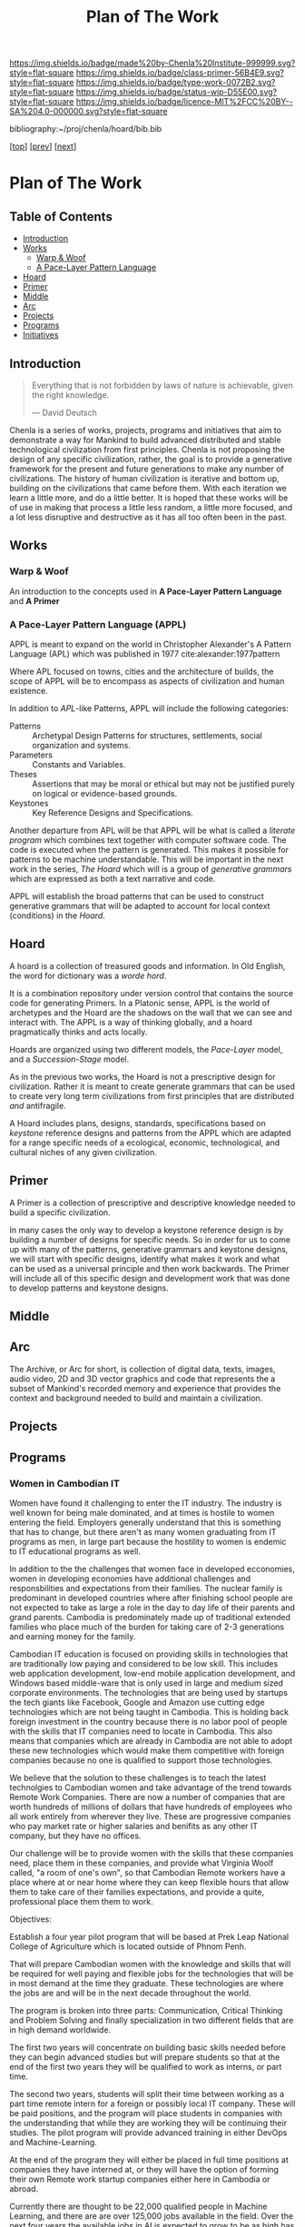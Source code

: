 #   -*- mode: org; fill-column: 60 -*-

#+TITLE: Plan of The Work
#+STARTUP: showall
#+TOC: headlines 4
#+PROPERTY: filename

[[https://img.shields.io/badge/made%20by-Chenla%20Institute-999999.svg?style=flat-square]] 
[[https://img.shields.io/badge/class-primer-56B4E9.svg?style=flat-square]]
[[https://img.shields.io/badge/type-work-0072B2.svg?style=flat-square]]
[[https://img.shields.io/badge/status-wip-D55E00.svg?style=flat-square]]
[[https://img.shields.io/badge/licence-MIT%2FCC%20BY--SA%204.0-000000.svg?style=flat-square]]

bibliography:~/proj/chenla/hoard/bib.bib

[[[./index.org][top]]] [[[./intro.org][prev]]] [[[./synopsis.org][next]]] 

* Plan of The Work
:PROPERTIES:
:CUSTOM_ID:
:Name:     /home/deerpig/proj/chenla/warp/01/00/ww-plan.org
:Created:  2018-04-21T08:55@Prek Leap (11.642600N-104.919210W)
:ID:       c054aa11-d974-428c-9324-e084a91cc4d7
:VER:      577547780.266428921
:GEO:      48P-491193-1287029-15
:BXID:     proj:OYK7-7861
:Class:    primer
:Type:     work
:Status:   wip
:Licence:  MIT/CC BY-SA 4.0
:END:

** Table of Contents

- [[id:0ed7184f-ba2a-45f5-9460-efde6ff00081][Introduction]]
- [[id:62eb03eb-fa14-42be-be07-a97dd195396f][Works]]
  - [[id:911ca1c6-3c31-45ea-80b8-cf582c940f65][Warp & Woof]]
  - [[id:72728741-9f9c-4b4f-9dff-6eba95bf77b3][A Pace-Layer Pattern Language]]
- [[id:6fbd41ac-9947-4358-875e-5d2b798a8f93][Hoard]]
- [[id:18e41791-cb01-4114-943d-a26bc95c1099][Primer]]
- [[id:6fcee20c-2777-47e5-8724-f5bae317394e][Middle]]
- [[id:401aaec4-899d-4972-b500-ea222cef7c2c][Arc]] 
- [[id:682f45da-1356-4b4a-a911-8abb845cc9a7][Projects]]
- [[id:7466a761-d9a2-4a2a-aeb9-10aa36963509][Programs]]
- [[id:34865dc8-5986-4f88-bb7b-c5eda8675fd4][Initiatives]]

** Introduction
:PROPERTIES:
:ID:       0ed7184f-ba2a-45f5-9460-efde6ff00081
:END:

#+begin_quote
Everything that is not forbidden by laws of nature is
achievable, given the right knowledge.

— David Deutsch 
#+end_quote


Chenla is a series of works, projects, programs and initiatives that
aim to demonstrate a way for Mankind to build advanced distributed and
stable technological civilization from first principles. Chenla is not
proposing the design of any specific civilization, rather, the goal is
to provide a generative framework for the present and future
generations to make any number of civilizations.  The history of human
civilization is iterative and bottom up, building on the civilizations
that came before them.  With each iteration we learn a little more,
and do a little better.  It is hoped that these works will be of use
in making that process a little less random, a little more focused,
and a lot less disruptive and destructive as it has all too often been
in the past.

#+begin_ascii
            Warp & Woof   <---------\
                 \/                 |
                APPL      <---------| 
                 \/                 |
               Hoard      <---------|      ------ A R C --------- 
                 \/                 |          Dark Archives 
    ---------- Primer ----------    |      .......................
            M I D D L E             |       Nearline Repositories
    ............................    |      .......................
      Pattern Recognition Layer <---|<--->    Online Libaries
    ............................    |      =======================
          Discovery Layer       <---|         Map-Index Layer
    ............................    |      .......................
          Rule Set Layer        <---|        Collection Layer
    ............................    |      -----------------------
         Process Chain Layer    <---|              / \
    ............................    |               |
           Physical Layer       <---|               '----- W O R L D
    ----------------------------

#+end_ascii

** Works
:PROPERTIES:
:ID:       62eb03eb-fa14-42be-be07-a97dd195396f
:END:
*** Warp & Woof
:PROPERTIES:
:ID:       911ca1c6-3c31-45ea-80b8-cf582c940f65
:END:

An introduction to the concepts used in *A Pace-Layer Pattern
Language* and *A Primer*

*** A Pace-Layer Pattern Language (APPL)
:PROPERTIES:
:ID:       72728741-9f9c-4b4f-9dff-6eba95bf77b3
:END:


APPL is meant to expand on the world in Christopher Alexander's A
Pattern Language (APL) which was published in 1977
cite:alexander:1977pattern

Where APL focused on towns, cities and the architecture of builds, the
scope of APPL will be to encompass as aspects of civilization and
human existence.

In addition to /APL/-like Patterns, APPL will include the following
categories:

  - Patterns :: Archetypal Design Patterns for structures,
                settlements, social organization and systems. 
  - Parameters :: Constants and Variables.
  - Theses :: Assertions that may be moral or ethical but
              may not be justified purely on logical or
              evidence-based grounds. 
  - Keystones :: Key Reference Designs and Specifications.

Another departure from APL will be that APPL will be what is called a
/literate program/ which combines text together with computer software
code.  The code is executed when the pattern is generated.  This makes
it possible for patterns to be machine understandable.  This will be
important in the next work in the series, /The Hoard/ which will is a
group of /generative grammars/ which are expressed as both a text
narrative and code.

APPL will establish the broad patterns that can be used to construct
generative grammars that will be adapted to account for local context
(conditions) in the /Hoard/.

** Hoard
:PROPERTIES:
:ID:       6fbd41ac-9947-4358-875e-5d2b798a8f93
:END:

A hoard is a collection of treasured goods and information.  In Old
English, the word for dictionary was a /worde hord/.

It is a combination repository under version control that contains the
source code for generating Primers.  In a Platonic sense, APPL is the
world of archetypes and the Hoard are the shadows on the wall that we
can see and interact with. The APPL is a way of thinking globally, and
a hoard pragmatically thinks and acts locally.

Hoards are organized using two different models, the /Pace-Layer/
model, and a /Succession-Stage/ model.

As in the previous two works, the Hoard is not a prescriptive design
for civilization.  Rather it is meant to create generate grammars that
can be used to create very long term civilizations from first
principles that are distributed /and/ antifragile.

A Hoard includes plans, designs, standards, specifications based on
/keystone/ reference designs and patterns from the APPL which are
adapted for a range specific needs of a ecological, economic,
technological, and cultural niches of any given civilization.

** Primer
:PROPERTIES:
:ID:       18e41791-cb01-4114-943d-a26bc95c1099
:END:

A Primer is a collection of prescriptive and descriptive
knowledge needed to build a specific civilization.

In many cases the only way to develop a keystone reference design is
by building a number of designs for specific needs.  So in order for
us to come up with many of the patterns, generative grammars and
keystone designs, we will start with specific designs, identify what
makes it work and what can be used as a universal principle and then
work backwards.  The Primer will include all of this specific design
and development work that was done to develop patterns and keystone
designs.

** Middle
:PROPERTIES:
:ID:       6fcee20c-2777-47e5-8724-f5bae317394e
:END:
** Arc
:PROPERTIES:
:ID:       401aaec4-899d-4972-b500-ea222cef7c2c
:END:
The Archive, or Arc for short, is collection of digital data, texts,
images, audio video, 2D and 3D vector graphics and code that
represents the a subset of Mankind's recorded memory and experience
that provides the context and background needed to build and maintain
a civilization.

** Projects
:PROPERTIES:
:ID:       682f45da-1356-4b4a-a911-8abb845cc9a7
:END:
** Programs
:PROPERTIES:
:ID:       7466a761-d9a2-4a2a-aeb9-10aa36963509
:END:

*** Women in Cambodian IT

Women have found it challenging to enter the IT industry.
The industry is well known for being male dominated, and at
times is hostile to women entering the field.  Employers
generally understand that this is something that has to
change, but there aren't as many women graduating from IT
programs as men, in large part because the hostility to
women is endemic to IT educational programs as well.

In addition to the the challenges that women face in
developed ecconomies, women in developing economies have
additional challenges and responsbilities and expectations
from their families.  The nuclear family is predominant in
developed countries where after finishing school people are
not expected to take as large a role in the day to day life
of their parents and grand parents.  Cambodia is
predominately made up of traditional extended families who
place much of the burden for taking care of 2-3 generations
and earning money for the family.

Cambodian IT education is focused on providing skills in
technologies that are traditionally low paying and
considered to be low skill.  This includes web application
development, low-end mobile application development, and
Windows based middle-ware that is only used in large and
medium sized corporate environments.  The technologies that
are being used by startups the tech giants like Facebook,
Google and Amazon use cutting edge technologies which are
not being taught in Cambodia.  This is holding back foreign
investment in the country because there is no labor pool of
people with the skills that IT companies need to locate in
Cambodia.  This also means that companies which are already
in Cambodia are not able to adopt these new technologies
which would make them competitive with foreign companies
because no one is qualified to support those technologies.

We believe that the solution to these challenges is to teach
the latest technolgies to Cambodian women and take advantage
of the trend towards Remote Work Companies.  There are now a
number of companies that are worth hundreds of millions of
dollars that have hundreds of employees who all work
entirely from wherever they live.  These are progressive
companies who pay market rate or higher salaries and
benifits as any other IT company, but they have no offices.

Our challenge will be to provide women with the skills that
these companies need, place them in these companies, and
provide what Virginia Woolf called, "a room of one's own",
so that Cambodian Remote workers have a place where at or
near home where they can keep flexible hours that allow them
to take care of their families expectations, and provide a
quite, professional place them them to work.

Objectives:

Establish a four year pilot program that will be based at
Prek Leap National College of Agriculture which is located
outside of Phnom Penh.

That will prepare Cambodian women with the knowledge and
skills that will be required for well paying and flexible
jobs for the technologies that will be in most demand at the
time they graduate.  These technologies are where the jobs
are and will be in the next decade throughout the world.

The program is broken into three parts: Communication,
Critical Thinking and Problem Solving and finally
specialization in two different fields that are in high
demand worldwide.

The first two years will concentrate on building basic
skills needed before they can begin advanced studies but
will prepare students so that at the end of the first two
years they will be qualified to work as interns, or part
time.

The second two years, students will split their time between
working as a part time remote intern for a foreign or
possibly local IT company.  These will be paid positions,
and the program will place students in companies with the
understanding that while they are working they will be
continuing their studies.  The pilot program will provide
advanced training in either DevOps and Machine-Learning.

At the end of the program they will either be placed in full
time positions at companies they have interned at, or they
will have the option of forming their own Remote work
startup companies either here in Cambodia or abroad.

Currently there are thought to be 22,000 qualified people
in Machine Learning, and there are are over 125,000 jobs
available in the field.  Over the next four years the
available jobs in AI is expected to grow to be as high has a
million positions worldwide, but the number of people
qualified for these positions will be less than half of
that.

The other specialty is called DevOps, which is a combination
of Software Development, and Systems management and
Operations.  Companies are moving from the traditional
software development practice of developing software in
incremental releases that are periodically rolled out to
customers to what is known as continious development.
Software is developed and deployed as soon as a fix or
feature is complete.  Some companies deploy changes to
production systems as much as 20 or more times every day.
To do this a new job category has emerged, DevOps which
works to coordinate between development teams, and
operations teams, management and customers.  DevOps
positions require interdisciplinary skills that combine
software development and systems administration.  There are
far more DevOps positions available than can be filled, and
demand for these skills is expected to grow dramatically
over the next 10 years.

First Two Year Curriculum Outline:

  - Communications:
    - Technical English; Conversation, Reading, Writing
  - Learning How To Learn:
    - Critical Thinking
    - Introduction to Logic
    - Algorithms
    - Statistics
    - Mathematics for Programers
    - Search & Research Methodologies
  - Practicum 
    - Linux Operating System
    - Introduction to Programing
    - Introduction to System Administration,
    - Introduction to the Web Stack
    - Programing II: Python, Ruby, R, Rust, Go
    - Introduction to Machine Learning & Neural Networks

Status:

A number of Remote Work companies have been approached with
the concept and they are all open to participating in the
program and are enthusiastic about the prospect of being
able to hire qualified women in their companies.

We will ask these companies to sponsor individual students,
and provide tuition, a laptop and female mentors from their
companies who will work with sponsored students during the
first two years of the program.  If the student completes
the program, the sponsor will have the option of taking on
that student as an intern for the second two years of the
program. 

We are in the initial stages of developing the materials for
the curriculum for the first two years.

The program will use a system called /blended/ learning
which records lectures as a series of ten minute long videos
which students watch outside of class, as well as read
course materials.  When they come to class, instructors and
volunteers who will be largely made up of IT professionals
who are visiting Cambodia for a couple of weeks or months,
to spend some of their time working with students one-on-one
in class to practice what they have learned in the videos
and other material.  Blended learning has been a highly
successful method of teaching that gives students access to
teachers when they are actually what would be considered
homework instead of sitting and listening to a lecture.

We intend to finish the base curriculum for the first year
and begin our first pilot class in the semester starting in
October of 2018.

We are seeking funds to continue to develop course
materials, produce videos, establish formal agreements with
participating companies and recruit online mentors and
visiting volunteers and coordinate when they come to
Cambodia and how they will work with students.

*** Chenla d9d Services


*** Slow AI


*** Doorstep Agriculture




** Initiatives
:PROPERTIES:
:ID:       34865dc8-5986-4f88-bb7b-c5eda8675fd4
:END:


